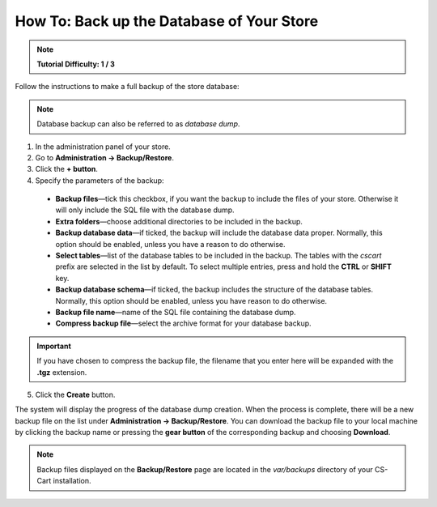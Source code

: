 ******************************************
How To: Back up the Database of Your Store
******************************************

.. note:: 

    **Tutorial Difficulty: 1 / 3**

Follow the instructions to make a full backup of the store database:

.. note::

    Database backup can also be referred to as *database dump*.

1. In the administration panel of your store.

2. Go to **Administration → Backup/Restore**.

3. Click the **+ button**.

4. Specify the parameters of the backup:

 * **Backup files**—tick this checkbox, if you want the backup to include the files of your store. Otherwise it will only include the SQL file with the database dump.

 * **Extra folders**—choose additional directories to be included in the backup.

 * **Backup database data**—if ticked, the backup will include the database data proper. Normally, this option should be enabled, unless you have a reason to do otherwise.

 * **Select tables**—list of the database tables to be included in the backup. The tables with the *cscart* prefix are selected in the list by default. To select multiple entries, press and hold the **CTRL** or **SHIFT** key.

 * **Backup database schema**—if ticked, the backup includes the structure of the database tables. Normally, this option should be enabled, unless you have reason to do otherwise.

 * **Backup file name**—name of the SQL file containing the database dump.

 * **Compress backup file**—select the archive format for your database backup.

.. important::

    If you have chosen to compress the backup file, the filename that you enter here will be expanded with the **.tgz** extension.

5. Click the **Create** button.

.. image:: img/create_backup.png
    :align: center
    :alt: Specify the parameters of your backup and click Create to begin the backup process.

The system will display the progress of the database dump creation. When the process is complete, there will be a new backup file on the list under **Administration → Backup/Restore**. You can download the backup file to your local machine by clicking the backup name or pressing the **gear button** of the corresponding backup and choosing **Download**.

.. note::

    Backup files displayed on the **Backup/Restore** page are located in the *var/backups* directory of your CS-Cart installation. 
